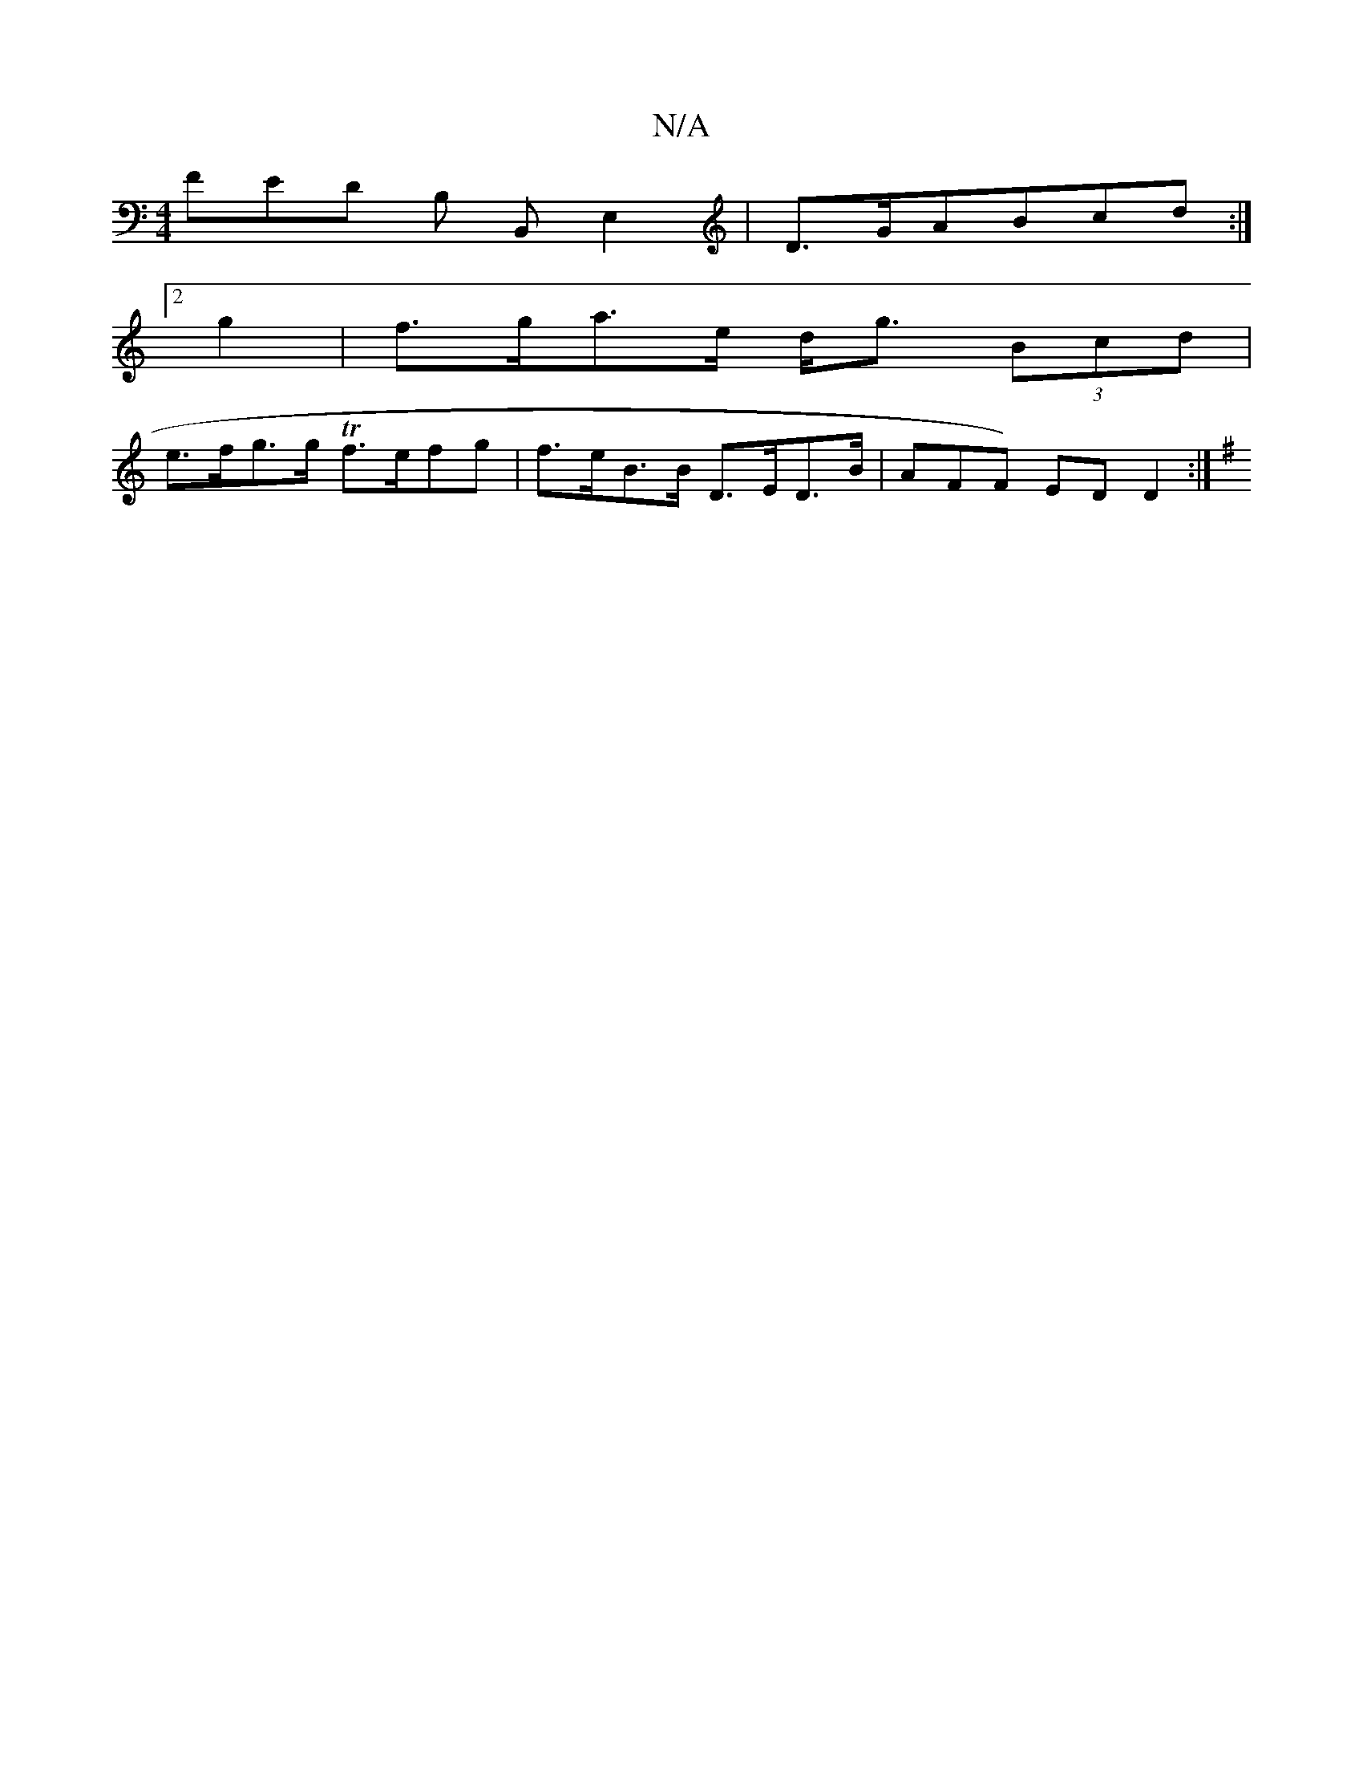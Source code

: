 X:1
T:N/A
M:4/4
R:N/A
K:Cmajor
FED B, B,,E,2 |D>GABcd :|
[2 g2 | f>ga>e d<g (3Bcd |
e>fg>g Tf>efg | f>eB>B D>ED>B | ^(AFF) ED D2:|
K: Em) DG Ac | B/A/B/g/ fd (3fed | d2dB G2 BG ||

|: F>GA/G/ E>GA2B2|f3 F G2 :|[2 E2 E>D D2 :|[2 A4 
